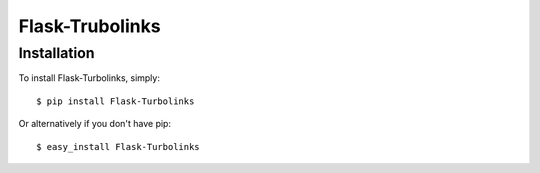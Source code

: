 Flask-Trubolinks
================


Installation
------------

To install Flask-Turbolinks, simply::

    $ pip install Flask-Turbolinks

Or alternatively if you don't have pip::

    $ easy_install Flask-Turbolinks
